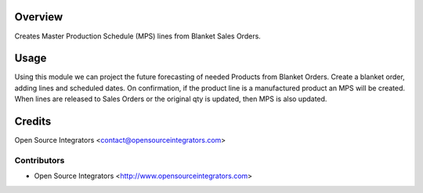 Overview
========

Creates Master Production Schedule (MPS) lines from Blanket Sales Orders.

Usage
=====

Using this module we can project the future forecasting of needed Products from Blanket Orders.
Create a blanket order, adding lines and scheduled dates.
On confirmation, if the product line is a manufactured product an MPS will be created.
When lines are released to Sales Orders or the original qty is updated, then MPS is also updated.

Credits
=======

Open Source Integrators <contact@opensourceintegrators.com>


Contributors
------------

* Open Source Integrators <http://www.opensourceintegrators.com>
